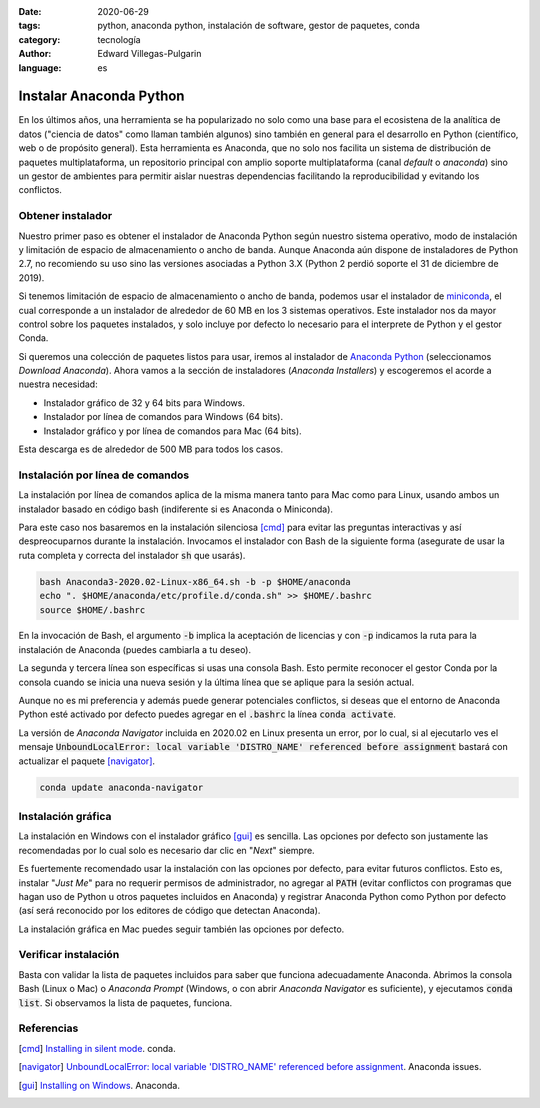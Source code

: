 :date: 2020-06-29
:tags: python, anaconda python, instalación de software, gestor de paquetes, conda
:category: tecnología
:author: Edward Villegas-Pulgarin
:language: es

Instalar Anaconda Python
========================

En los últimos años, una herramienta se ha popularizado no solo como una base
para el ecosistena de la analítica de datos ("ciencia de datos" como llaman
también algunos) sino también en general para el desarrollo en Python
(científico, web o de propósito general). Esta herramienta es Anaconda, que no
solo nos facilita un sistema de distribución de paquetes multiplataforma, un
repositorio principal con amplio soporte multiplataforma (canal *default* o
*anaconda*) sino un gestor de ambientes para permitir aislar nuestras
dependencias facilitando la reproducibilidad y evitando los conflictos.

Obtener instalador
------------------

Nuestro primer paso es obtener el instalador de Anaconda Python según nuestro
sistema operativo, modo de instalación y limitación de espacio de
almacenamiento o ancho de banda. Aunque Anaconda aún dispone de instaladores de
Python 2.7, no recomiendo su uso sino las versiones asociadas a Python 3.X
(Python 2 perdió soporte el 31 de diciembre de 2019).

Si tenemos limitación de espacio de almacenamiento o ancho de banda, podemos
usar el instalador de
`miniconda <https://docs.conda.io/en/latest/miniconda.html>`_, el cual
corresponde a un instalador de alrededor de 60 MB en los 3 sistemas operativos.
Este instalador nos da mayor control sobre los paquetes instalados, y solo
incluye por defecto lo necesario para el interprete de Python y el gestor
Conda.

Si queremos una colección de paquetes listos para usar, iremos al instalador de
`Anaconda Python <https://anaconda.org/>`_ (seleccionamos *Download Anaconda*).
Ahora vamos a la sección de instaladores (*Anaconda Installers*) y escogeremos
el acorde a nuestra necesidad:

+ Instalador gráfico de 32 y 64 bits para Windows.
+ Instalador por línea de comandos para Windows (64 bits).
+ Instalador gráfico y por línea de comandos para Mac (64 bits).

Esta descarga es de alrededor de 500 MB para todos los casos.

Instalación por línea de comandos
---------------------------------

La instalación por línea de comandos aplica de la misma manera tanto para Mac
como para Linux, usando ambos un instalador basado en código bash (indiferente
si es Anaconda o Miniconda).

Para este caso nos basaremos en la instalación silenciosa [cmd]_ para evitar las
preguntas interactivas y así despreocuparnos durante la instalación. Invocamos
el instalador con Bash de la siguiente forma (asegurate de usar la ruta
completa y correcta del instalador :code:`sh` que usarás).

.. code:: bash

   bash Anaconda3-2020.02-Linux-x86_64.sh -b -p $HOME/anaconda
   echo ". $HOME/anaconda/etc/profile.d/conda.sh" >> $HOME/.bashrc
   source $HOME/.bashrc

En la invocación de Bash, el argumento :code:`-b` implica la aceptación de
licencias y con :code:`-p` indicamos la ruta para la instalación de Anaconda
(puedes cambiarla a tu deseo).

La segunda y tercera línea son específicas si usas una consola Bash. Esto
permite reconocer el gestor Conda por la consola cuando se inicia una nueva
sesión y la última línea que se aplique para la sesión actual.

Aunque no es mi preferencia y además puede generar potenciales conflictos, si
deseas que el entorno de Anaconda Python esté activado por defecto puedes
agregar en el :code:`.bashrc` la línea :code:`conda activate`.

.. youtube:: UFfsg56qigY
   :align: center

La versión de *Anaconda Navigator* incluida en 2020.02 en Linux presenta un
error, por lo cual, si al ejecutarlo ves el mensaje
:code:`UnboundLocalError: local variable 'DISTRO_NAME' referenced before assignment`
bastará con actualizar el paquete [navigator]_.

.. code:: bash

   conda update anaconda-navigator

Instalación gráfica
-------------------

La instalación en Windows con el instalador gráfico [gui]_ es sencilla. Las
opciones por defecto son justamente las recomendadas por lo cual solo es
necesario dar clic en "*Next*" siempre.

Es fuertemente recomendado usar la instalación con las opciones por defecto,
para evitar futuros conflictos. Esto es, instalar "*Just Me*" para no requerir
permisos de administrador, no agregar al :code:`PATH` (evitar conflictos con
programas que hagan uso de Python u otros paquetes incluidos en Anaconda) y
registrar Anaconda Python como Python por defecto (así será reconocido por los
editores de código que detectan Anaconda).

.. youtube:: zFk6beeQ-CU
   :align: center

La instalación gráfica en Mac puedes seguir también las opciones por defecto.

Verificar instalación
---------------------

Basta con validar la lista de paquetes incluidos para saber que funciona
adecuadamente Anaconda. Abrimos la consola Bash (Linux o Mac) o
*Anaconda Prompt* (Windows, o con abrir *Anaconda Navigator* es suficiente), y
ejecutamos :code:`conda list`. Si observamos la lista de paquetes, funciona.

Referencias
-----------

.. [cmd] `Installing in silent mode <https://conda.io/projects/conda/en/latest/user-guide/install/linux.html#installing-in-silent-mode>`_.
   conda.
.. [navigator] `UnboundLocalError: local variable 'DISTRO_NAME' referenced before assignment <https://github.com/ContinuumIO/anaconda-issues/issues/11662>`_. Anaconda issues.
.. [gui] `Installing on Windows <https://docs.anaconda.com/anaconda/install/windows/>`_. Anaconda.

